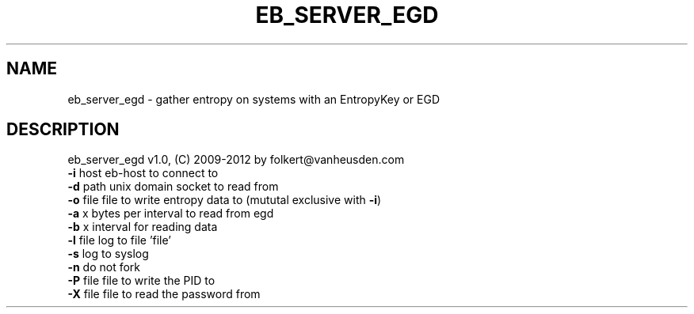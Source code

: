 .TH EB_SERVER_EGD "1" "July 2012" "eb_server_egd" "User Commands"
.SH NAME
eb_server_egd \- gather entropy on systems with an EntropyKey or EGD
.SH DESCRIPTION
eb_server_egd v1.0, (C) 2009-2012 by folkert@vanheusden.com
.TP
\fB\-i\fR host   eb\-host to connect to
.TP
\fB\-d\fR path   unix domain socket to read from
.TP
\fB\-o\fR file   file to write entropy data to (mututal exclusive with \fB\-i\fR)
.TP
\fB\-a\fR x      bytes per interval to read from egd
.TP
\fB\-b\fR x      interval for reading data
.TP
\fB\-l\fR file   log to file 'file'
.TP
\fB\-s\fR        log to syslog
.TP
\fB\-n\fR        do not fork
.TP
\fB\-P\fR file   file to write the PID to
.TP
\fB\-X\fR file   file to read the password from
